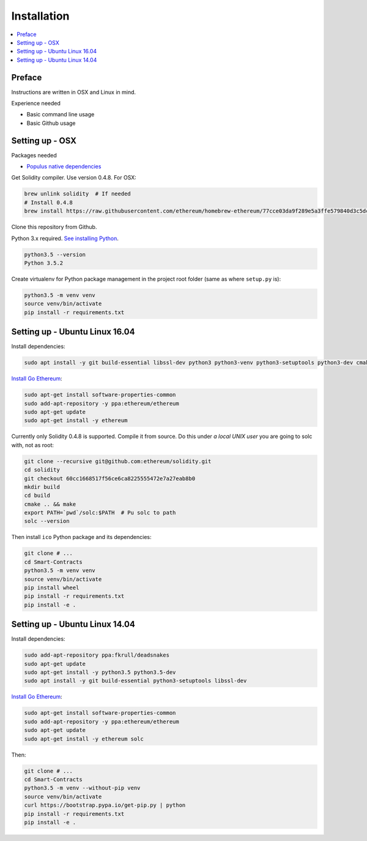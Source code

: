 Installation
============

.. contents:: :local:

Preface
^^^^^^^

Instructions are written in OSX and Linux in mind.

Experience needed

* Basic command line usage

* Basic Github usage

Setting up - OSX
^^^^^^^^^^^^^^^^

Packages needed

* `Populus native dependencies <http://populus.readthedocs.io/en/latest/quickstart.html>`_

Get Solidity compiler. Use version 0.4.8. For OSX:

.. code-block:: console

    brew unlink solidity  # If needed
    # Install 0.4.8
    brew install https://raw.githubusercontent.com/ethereum/homebrew-ethereum/77cce03da9f289e5a3ffe579840d3c5dc0a62717/solidity.rb

Clone this repository from Github.

Python 3.x required. `See installing Python <https://www.python.org/downloads/>`_.

.. code-block:: console

     python3.5 --version
     Python 3.5.2

Create virtualenv for Python package management in the project root folder (same as where ``setup.py`` is):

.. code-block:: console

    python3.5 -m venv venv
    source venv/bin/activate
    pip install -r requirements.txt

Setting up - Ubuntu Linux 16.04
^^^^^^^^^^^^^^^^^^^^^^^^^^^^^^^

Install dependencies:

.. code-block:: console

    sudo apt install -y git build-essential libssl-dev python3 python3-venv python3-setuptools python3-dev cmake libboost-all-dev

`Install Go Ethereum <https://github.com/ethereum/go-ethereum/wiki/Installation-Instructions-for-Ubuntu>`_:

.. code-block:: console

    sudo apt-get install software-properties-common
    sudo add-apt-repository -y ppa:ethereum/ethereum
    sudo apt-get update
    sudo apt-get install -y ethereum

Currently only Solidity 0.4.8 is supported. Compile it from source. Do this under *a local UNIX user* you are going to solc with, not as root:

.. code-block:: consoile

    git clone --recursive git@github.com:ethereum/solidity.git
    cd solidity
    git checkout 60cc1668517f56ce6ca8225555472e7a27eab8b0
    mkdir build
    cd build
    cmake .. && make
    export PATH=`pwd`/solc:$PATH  # Pu solc to path
    solc --version

Then install ``ico`` Python package and its dependencies:

.. code-block:: console

    git clone # ...
    cd Smart-Contracts
    python3.5 -m venv venv
    source venv/bin/activate
    pip install wheel
    pip install -r requirements.txt
    pip install -e .

Setting up - Ubuntu Linux 14.04
^^^^^^^^^^^^^^^^^^^^^^^^^^^^^^^

Install dependencies:

.. code-block:: console

    sudo add-apt-repository ppa:fkrull/deadsnakes
    sudo apt-get update
    sudo apt-get install -y python3.5 python3.5-dev
    sudo apt install -y git build-essential python3-setuptools libssl-dev

`Install Go Ethereum <https://github.com/ethereum/go-ethereum/wiki/Installation-Instructions-for-Ubuntu>`_:

.. code-block:: console

    sudo apt-get install software-properties-common
    sudo add-apt-repository -y ppa:ethereum/ethereum
    sudo apt-get update
    sudo apt-get install -y ethereum solc

Then:

.. code-block:: console

    git clone # ...
    cd Smart-Contracts
    python3.5 -m venv --without-pip venv
    source venv/bin/activate
    curl https://bootstrap.pypa.io/get-pip.py | python
    pip install -r requirements.txt
    pip install -e .
